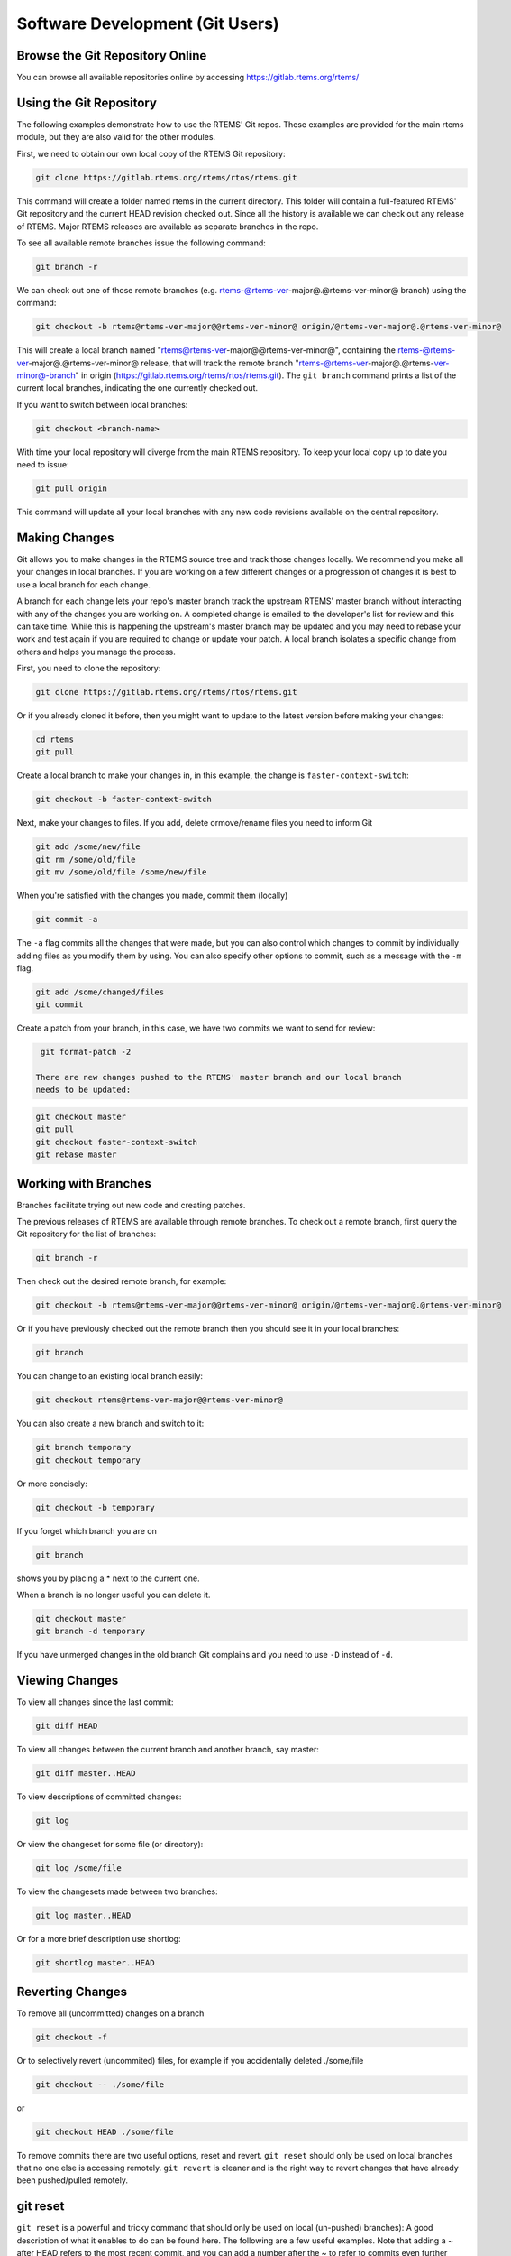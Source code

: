 .. SPDX-License-Identifier: CC-BY-SA-4.0

.. Copyright (C) 2018.
.. COMMENT: RTEMS Foundation, The RTEMS Documentation Project


Software Development (Git Users)
********************************

.. COMMENT: TBD - Managing a (private/public) Git mirror, using GitHub,
.. COMMENT: TBD - submitting pull requests...

Browse the Git Repository Online
--------------------------------

You can browse all available repositories online by
accessing https://gitlab.rtems.org/rtems/

Using the Git Repository
------------------------

The following examples demonstrate how to use the RTEMS' Git repos. These
examples are provided for the main rtems module, but they are also valid
for the other modules.

First, we need to obtain our own local copy of the RTEMS Git repository:

.. code-block:: shell

  git clone https://gitlab.rtems.org/rtems/rtos/rtems.git

This command will create a folder named rtems in the current directory. This
folder will contain a full-featured RTEMS' Git repository and the current HEAD
revision checked out. Since all the history is available we can check out any
release of RTEMS. Major RTEMS releases are available as separate branches in
the repo.

To see all available remote branches issue the following command:

.. code-block:: shell

  git branch -r

We can check out one of those remote branches (e.g. rtems-@rtems-ver-major@.@rtems-ver-minor@ branch) using
the command:

.. code-block:: shell

  git checkout -b rtems@rtems-ver-major@@rtems-ver-minor@ origin/@rtems-ver-major@.@rtems-ver-minor@

This will create a local branch named "rtems@rtems-ver-major@@rtems-ver-minor@", containing the rtems-@rtems-ver-major@.@rtems-ver-minor@
release, that will track the remote branch "rtems-@rtems-ver-major@.@rtems-ver-minor@-branch" in origin
(https://gitlab.rtems.org/rtems/rtos/rtems.git). The ``git branch`` command
prints a list of the current local branches, indicating the one currently
checked out.

If you want to switch between local branches:

.. code-block:: shell

  git checkout <branch-name>

With time your local repository will diverge from the main RTEMS repository. To
keep your local copy up to date you need to issue:

.. code-block:: shell

  git pull origin

This command will update all your local branches with any new code revisions
available on the central repository.

Making Changes
--------------

Git allows you to make changes in the RTEMS source tree and track those changes
locally. We recommend you make all your changes in local branches. If you are
working on a few different changes or a progression of changes it is best to
use a local branch for each change.

A branch for each change lets your repo's master branch track the upstream
RTEMS' master branch without interacting with any of the changes you are
working on. A completed change is emailed to the developer's list for review
and this can take time. While this is happening the upstream's master branch
may be updated and you may need to rebase your work and test again if you are
required to change or update your patch. A local branch isolates a specific
change from others and helps you manage the process.

First, you need to clone the repository:

.. code-block:: shell

  git clone https://gitlab.rtems.org/rtems/rtos/rtems.git

Or if you already cloned it before, then you might want to update to the latest
version before making your changes:

.. code-block:: shell

  cd rtems
  git pull

Create a local branch to make your changes in, in this example, the change is
``faster-context-switch``:

.. code-block:: shell

  git checkout -b faster-context-switch

Next, make your changes to files. If you add, delete ormove/rename files you
need to inform Git

.. code-block:: shell

  git add /some/new/file
  git rm /some/old/file
  git mv /some/old/file /some/new/file

When you're satisfied with the changes you made, commit them (locally)

.. code-block:: shell

  git commit -a

The ``-a`` flag commits all the changes that were made, but you can also
control which changes to commit by individually adding files as you modify
them by using. You can also specify other options to commit, such as a message
with the ``-m`` flag.

.. code-block:: shell

  git add /some/changed/files
  git commit

Create a patch from your branch, in this case, we have two commits we want to
send for review:

.. code-block:: shell

  git format-patch -2

 There are new changes pushed to the RTEMS' master branch and our local branch
 needs to be updated:

.. code-block:: shell

  git checkout master
  git pull
  git checkout faster-context-switch
  git rebase master

Working with Branches
---------------------

Branches facilitate trying out new code and creating patches.

The previous releases of RTEMS are available through remote branches. To check
out a remote branch, first query the Git repository for the list of branches:

.. code-block:: shell

  git branch -r

Then check out the desired remote branch, for example:

.. code-block:: shell

  git checkout -b rtems@rtems-ver-major@@rtems-ver-minor@ origin/@rtems-ver-major@.@rtems-ver-minor@

Or if you have previously checked out the remote branch then you should see it
in your local branches:

.. code-block:: shell

  git branch

You can change to an existing local branch easily:

.. code-block:: shell

  git checkout rtems@rtems-ver-major@@rtems-ver-minor@

You can also create a new branch and switch to it:

.. code-block:: shell

  git branch temporary
  git checkout temporary

Or more concisely:

.. code-block:: shell

  git checkout -b temporary

If you forget which branch you are on

.. code-block:: shell

  git branch

shows you by placing a * next to the current one.

When a branch is no longer useful you can delete it.

.. code-block:: shell

  git checkout master
  git branch -d temporary

If you have unmerged changes in the old branch Git complains and you need to
use ``-D`` instead of ``-d``.

Viewing Changes
---------------

To view all changes since the last commit:

.. code-block:: shell

  git diff HEAD

To view all changes between the current branch and another branch, say master:

.. code-block:: shell

  git diff master..HEAD

To view descriptions of committed changes:

.. code-block:: shell

  git log

Or view the changeset for some file (or directory):

.. code-block:: shell

  git log /some/file

To view the changesets made between two branches:

.. code-block:: shell

  git log master..HEAD

Or for a more brief description use shortlog:

.. code-block:: shell

  git shortlog master..HEAD

Reverting Changes
-----------------

To remove all (uncommitted) changes on a branch

.. code-block:: shell

  git checkout -f

Or to selectively revert (uncommited) files, for example if you
accidentally deleted ./some/file

.. code-block:: shell

  git checkout -- ./some/file

or

.. code-block:: shell

  git checkout HEAD ./some/file

To remove commits there are two useful options, reset and revert. ``git reset``
should only be used on local branches that no one else is accessing remotely.
``git revert`` is cleaner and is the right way to revert changes that have
already been pushed/pulled remotely.

git reset
---------

``git reset`` is a powerful and tricky command that should only be used on
local (un-pushed) branches): A good description of what it enables to do can be
found here. The following are a few useful examples. Note that adding a ~
after HEAD refers to the most recent commit, and you can add a number after
the ~ to refer to commits even further back; HEAD by itself refers to the
current working directory (changes since the last commit).

.. code-block:: shell

  git reset HEAD~

Will undo the last commit and unstage those changes. Your working directory
will remain the same, therefore a ``git status`` will yield any changes you
made plus the changes made in your last commit. This can be used to fix the
last commit. You will need to add the files again.

.. code-block:: shell

  git reset --soft HEAD~

Will just undo the last commit. The changes from the last commit will still be
staged (just as if you finished git adding them). This can be used to amend the
last commit (e.g. You forgot to add a file to the last commit).

.. code-block:: shell

  git reset --hard HEAD~

Will revert everything, including the working directory, to the previous
commit. This is dangerous and can lead to you losing all your changes; the
``--hard`` flag ignores errors.

.. code-block:: shell

  git reset HEAD

Will unstage any change. This is used to revert a wrong ``git add``. (e.g. You
added a file that shouldn't be there, but you haven't 'committed')

Will revert your working directory to a HEAD state. You will lose any change
you made to files after the last commit. This is used when you just want to
destroy all changes you made since the last commit.

git revert
----------

``git revert`` does the same as reset but creates a new commit with the
reverted changes instead of modifying the local repository directly.

.. code-block:: shell

  git revert HEAD

This will create a new commit which undoes the change in HEAD. You will be
given a chance to edit the commit message for the new commit.

Merging Changes
---------------

Suppose you commit changes in two different branches, branch1 and branch2,
and want to create a new branch containing both sets of changes:

.. code-block:: shell

  git checkout -b merged
  git merge branch1
  git merge branch2

Or you might want to bring the changes in one branch into the other:

.. code-block:: shell

  git checkout branch1
  git merge branch2

And now that branch2 is merged you might get rid of it:

.. code-block:: shell

  git branch -d branch2

If you have done work on a branch, say branch1, and have gone out-of-sync
with the remote repository, you can pull the changes from the remote repo and
then merge them into your branch:

.. code-block:: shell

  git checkout master
  git pull
  git checkout branch1
  git merge master

If all goes well the new commits you pulled into your master branch will be
merged into your branch1, which will now be up-to-date. However, if branch1
has not been pushed remotely then rebasing might be a good alternative to
merging because the merge generates a commit.

Rebasing
--------

An alternative to the merge command is rebase, which replays the changes
(commits) on one branch onto another. ``git rebase`` finds the common ancestor
of the two branches, stores each commit of the branch you are on to temporary
files and applies each commit in order.

For example

.. code-block:: shell

  git checkout branch1
  git rebase master

or more concisely

.. code-block:: shell

  git rebase master branch1

will bring the changes of master into branch1, and then you can fast-forward
master to include branch1 quite easily

.. code-block:: shell

  git checkout master
  git merge branch1

Rebasing makes a cleaner history than merging; the log of a rebased branch
looks like a linear history as if the work was done serially rather than in
parallel. A primary reason to rebase is to ensure commits apply cleanly on a
remote branch, e.g. when submitting patches to RTEMS that you create by working
on a branch in a personal repository. Using rebase to merge your work with the
remote branch eliminates most integration work for the committer/maintainer.

There is one caveat to using rebase: Do not rebase commits that you have pushed
to a public repository. Rebase abandons existing commits and creates new ones
that are similar but different. If you push commits that others pull down, and
then you rewrite those commits with ``git rebase`` and push them up again, the
others will have to re-merge their work and trying to integrate their work
into yours can become messy.

Accessing a Developer's Repository
----------------------------------

RTEMS developers with Git commit access have personal repositories
on https://gitlab.rtems.org/ that can be cloned to view cutting-edge
development work shared there.

Commit Message Guidance
-----------------------

The commit message associated with a change to any software project
is of critical importance. It is the explanation of the change and the
rationale for it. Future users looking back through the project history
will rely on it. Even the author of the change will likely rely on it
once they have forgotten the details of the change. It is important to
make the message useful. Here are some guidelines followed by the RTEMS
Project to help improve the quality of our commit messages.

* When committing a change the first line is a summary. Please make it short
  while hinting at the nature of the change. You can discuss the change
  if you wish in a ticket that has a PR number which can be referenced in
  the commit message. After the first line, leave an empty line and add
  whatever required details you feel are needed.

* Patches should be as single purpose as possible. This is reflected in
  the first line summary message. If you find yourself writing something
  like "Fixed X and Y", "Updated A and B", or similar, then evaluate
  whether the patch should really be a patch series rather than a single
  larger patch.

* Format the commit message so it is readable and clear. If you have
  specific points related to the change make them with separate paragraphs
  and if you wish you can optionally uses a `-` marker with suitable
  indents and alignment to aid readability.

* Limit the line length to less than 80 characters

* Please use a real name with a valid email address. Please do not use
  pseudonyms or provide anonymous contributions.

* Please do not use terms such as "Fix bug", "With this change it
  works", or "Bump hash". If you fix a bug please state the nature of the
  bug and why this change fixes it. If a change makes something work then
  detail the reason. You do not need to explain the change line by line
  as the commits diff and associated ticket will.

* If you change the formatting of source code in a repository please
  make that a separate patch and use "Formatting changes only" on the first
  line. Please indicate the reason or process. For example to "Conforming
  to code standing", "Reverting to upstream format", "Result of automatic
  formatting".

* Similarly, if addressing a spelling, grammar, or Doxygen issue, please
  put that in a commit by itself separate from technical changes.

An example commit message:

.. code-block:: shell

  test/change: Test message on formatting of commits

  - Shows a simple single first line

  - Has an empty second line

  - Shows the specifics of adding separate points in the commit message as
    separate paragraphs. It also shows a `-` separator and multilines
    that are less than the 80 character width

  - Show a ticket update and close

  Updates #9876
  Closes #8765

The first line generally starts with a file or directory name which
indicates the area in RTEMS to which the commit applies. For a patch
series which impacts multiple BSPs, it is common to put each BSP into
a separate patch. This improves the quality and specificity of the
commit messages.

Creating a Patch
-----------------

Before submitting a patch, please read `Commit Message Guidance`_ to
become familiar with the commit message formatting we require.

The recommended way to create a patch is to branch the Git repository master
and use one commit for each logical change. Then you can use
``git format-patch`` to turn your commits into patches and easily submit them.

.. code-block:: shell

  git format-patch master

Creates a separate patch for each commit that has been made between the master
branch and the current branch and writes them in the current directory. Use the
``-o`` flag to redirect the files to a different directory.

If you are re-submitting a patch that has previously been reviewed, you should
specify a version number for your patch, for example, use

.. code-block:: shell

  git format-patch -v2 ...

to indicate the second version of a patch, ``-v3`` for a third, and so forth.

Also, in order to create a patch specifying the repo name in the patch message,
you should use the``--subject-prefix`` flag. For example, if contributing to
the rtems-docs repo, use

.. code-block:: shell

  git format-patch --subject-prefix="PATCH rtems-docs" ...

You can set a default subject prefix for each repository locally, for example:

.. code-block:: shell

  git config format.subjectprefix "PATCH rtems-docs"

Patches created using ``git format-patch`` are formatted so they can be emailed
and rely on having Git configured with your name and email address, for example

.. code-block:: shell

  git config --global user.name "Your Name"
  git config --global user.email name@domain.com

Please use a real name, we do not allow pseudonyms or anonymous contributions.

Submitting a Patch
------------------

Using ``git send-email`` you can easily contribute your patches. You will need
to install ``git send-email`` first:

.. code-block:: shell

  sudo yum install git-email

or

.. code-block:: shell

  sudo dnf install git-email

or

.. code-block:: shell

  sudo apt install git-email

Then you will need to configure an SMTP server. You could install one on your
localhost, or you can connect to a mail server such as Gmail.

Configuring git send-email to use Gmail
---------------------------------------

Configure Git to use Gmail:

.. code-block:: shell

  git config --global sendemail.smtpserver smtp.gmail.com
  git config --global sendemail.smtpserverport 587
  git config --global sendemail.smtpencryption tls
  git config --global sendemail.smtpuser your_email@gmail.com

It will ask for your password each time you use ``git send-email``. Optionally
you can also put it in your ``git config``:

.. code-block:: shell

  git config --global sendemail.smtppass your_password

Sending Email
-------------

To send your patches just

.. code-block:: shell

  git send-email /path/to/patch --to devel@rtems.org

To send multiple related patches (if you have more than one commit in your
branch) specify a path to a directory containing all of the patches created by
``git format-patch``. ``git send-email`` has some useful options such as:

* ``--annotate`` to show/edit your patch
* ``--cover-letter`` to prepend a summary
* ``--cc=<address>`` to cc someone

You can configure the to address:

.. code-block:: shell

  git config --global sendemail.to devel@rtems.org

So all you need is:

.. code-block:: shell

  git send-email /path/to/patch

Manage Your Code
----------------

You may prefer to keep your application and development work in a Git
repository for all the good reasons that come with version control.
For public repositories, you may like to try `GitHub <https://github.com/>`_
or `BitBucket <https://bitbucket.org/>`_. RTEMS maintains
`mirrors on GitHub <https://github.com/RTEMS>`_ which can make synchronizing
with upstream changes relatively simple. If you need to keep your work private,
you can use one of those services with private repositories or manage your own
server. The details of setting up a server are outside the scope of this
document, but if you have a server with SSH access you should be able to `find
instructions
<https://git-scm.com/book/en/v2/Git-on-the-Server-Setting-Up-the-Server>`_ on
how to set up Git access. Once you have git configured on the server, adding
repositories is a snap.

Private Servers
---------------

In the following, replace @USER@ with your username on your server, @REPO@ with
the name of your repository, and @SERVER@ with your server's name or address.

To push a mirror to your private server, first create a bare repository on your
server.

.. code-block:: shell

  cd /home/@USER@
  mkdir git
  mkdir git/@REPO@.git
  cd git/@REPO@.git
  git --bare init

Now from your client machine (e.g. your work laptop/desktop), push a git,
perhaps one you cloned from elsewhere, or one that you made locally with
``git init``, by adding a remote and pushing:

.. code-block:: shell

  git remote add @SERVER@ ssh://@SERVER@/home/@USER@/git/@REPO@.git
  git push @SERVER@ master

You can replace the @SERVER@ with another name for your remote if you like.
And now you can push other branches that you might have created. Now you can
push and pull between your client and your server. Use SSH keys to authenticate
with your server if you want to save on password typing; remember to put a
passphrase on your SSH key if there is a risk the private key file might get
compromised.

The following is an example scenario that might be useful for RTEMS users that
uses a slightly different approach than the one just outlined:

.. code-block:: shell

  ssh @SERVER@
  mkdir git
  git clone --mirror https://gitlab.rtems.org/rtems/rtos/rtems.git
  ## Add your ssh key to ~/.ssh/authorized_keys
  exit
  git clone ssh://@SERVER@/home/@USER@/git/rtems.git
  cd rtems
  git remote add upstream https://gitlab.rtems.org/rtems/rtos/rtems.git
  git fetch upstream
  git pull upstream master
  git push
  ## If you want to track RTEMS on your personal master branch,
  ## you should only push changes to origin/master that you pull
  ## from upstream. The basic workflow should look something like:
  git checkout master
  git pull upstream master
  git push
  git checkout -b anewbranch
  ## Repeat: do work, git commit -a
  git push origin anewbranch

  ## delete a remote branch
  git push origin :anewbranch
  ## delete a local branch
  git branch -d anewbranch

Learn more about Git
--------------------

Links to the sites with good Git information:

* http://gitready.com/ - An excellent resource from beginner to very advanced.
* http://progit.org/book/ - Covers Git basics and some advanced features.
  Includes some useful workflow examples.
* https://lab.github.com/ - Learn to use Git and GitHub while doing a series of
  projects.
* https://git-scm.com/docs - The official Git reference.

